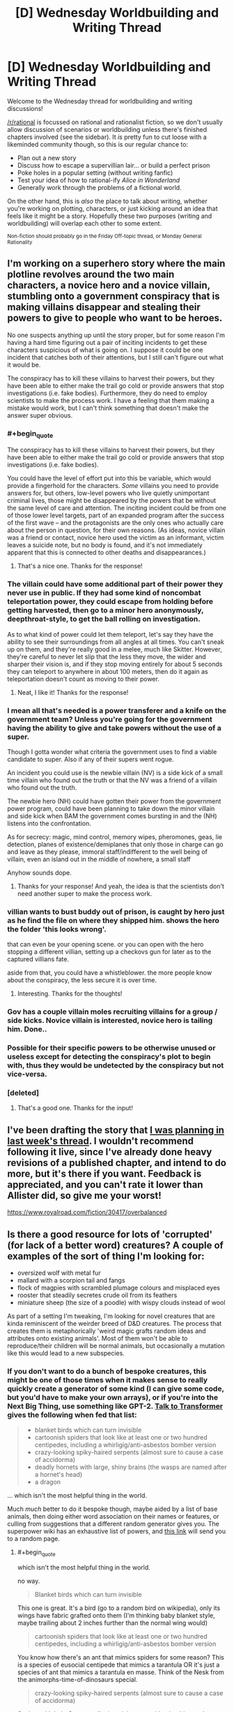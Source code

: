 #+TITLE: [D] Wednesday Worldbuilding and Writing Thread

* [D] Wednesday Worldbuilding and Writing Thread
:PROPERTIES:
:Author: AutoModerator
:Score: 3
:DateUnix: 1582729514.0
:END:
Welcome to the Wednesday thread for worldbuilding and writing discussions!

[[/r/rational]] is focussed on rational and rationalist fiction, so we don't usually allow discussion of scenarios or worldbuilding unless there's finished chapters involved (see the sidebar). It /is/ pretty fun to cut loose with a likeminded community though, so this is our regular chance to:

- Plan out a new story
- Discuss how to escape a supervillian lair... or build a perfect prison
- Poke holes in a popular setting (without writing fanfic)
- Test your idea of how to rational-ify /Alice in Wonderland/
- Generally work through the problems of a fictional world.

On the other hand, this is /also/ the place to talk about writing, whether you're working on plotting, characters, or just kicking around an idea that feels like it might be a story. Hopefully these two purposes (writing and worldbuilding) will overlap each other to some extent.

^{Non-fiction should probably go in the Friday Off-topic thread, or Monday General Rationality}


** I'm working on a superhero story where the main plotline revolves around the two main characters, a novice hero and a novice villain, stumbling onto a government conspiracy that is making villains disappear and stealing their powers to give to people who want to be heroes.

No one suspects anything up until the story proper, but for some reason I'm having a hard time figuring out a pair of inciting incidents to get these characters suspicious of what is going on. I suppose it could be one incident that catches both of their attentions, but I still can't figure out what it would be.

The conspiracy has to kill these villains to harvest their powers, but they have been able to either make the trail go cold or provide answers that stop investigations (i.e. fake bodies). Furthermore, they do need to employ scientists to make the process work. I have a feeling that them making a mistake would work, but I can't think something that doesn't make the answer super obvious.
:PROPERTIES:
:Author: onemerrylilac
:Score: 4
:DateUnix: 1582730779.0
:END:

*** #+begin_quote
  The conspiracy has to kill these villains to harvest their powers, but they have been able to either make the trail go cold or provide answers that stop investigations (i.e. fake bodies).
#+end_quote

You could have the level of effort put into this be variable, which would provide a fingerhold for the characters. /Some/ villains you need to provide answers for, but others, low-level powers who live quietly unimportant criminal lives, those might be disappeared by the powers that be without the same level of care and attention. The inciting incident could be from one of those lower level targets, part of an expanded program after the success of the first wave -- and the protagonists are the only ones who actually care about the person in question, for their own reasons. (As ideas, novice villain was a friend or contact, novice hero used the victim as an informant, victim leaves a suicide note, but no body is found, and it's not immediately apparent that this is connected to other deaths and disappearances.)
:PROPERTIES:
:Author: alexanderwales
:Score: 9
:DateUnix: 1582731888.0
:END:

**** That's a nice one. Thanks for the response!
:PROPERTIES:
:Author: onemerrylilac
:Score: 1
:DateUnix: 1582732050.0
:END:


*** The villain could have some additional part of their power they never use in public. If they had some kind of noncombat teleportation power, they could escape from holding before getting harvested, then go to a minor hero anonymously, deepthroat-style, to get the ball rolling on investigation.

As to what kind of power could let them teleport, let's say they have the ability to see their surroundings from all angles at all times. You can't sneak up on them, and they're really good in a melee, much like Skitter. However, they're careful to never let slip that the less they move, the wider and sharper their vision is, and if they stop moving entirely for about 5 seconds they can teleport to anywhere in about 100 meters, then do it again as teleportation doesn't count as moving to their power.
:PROPERTIES:
:Author: Frommerman
:Score: 2
:DateUnix: 1583183053.0
:END:

**** Neat, I like it! Thanks for the response!
:PROPERTIES:
:Author: onemerrylilac
:Score: 1
:DateUnix: 1583183194.0
:END:


*** I mean all that's needed is a power transferer and a knife on the government team? Unless you're going for the government having the ability to give and take powers without the use of a super.

Though I gotta wonder what criteria the government uses to find a viable candidate to super. Also if any of their supers went rogue.

An incident you could use is the newbie villain (NV) is a side kick of a small time villain who found out the truth or that the NV was a friend of a villain who found out the truth.

The newbie hero (NH) could have gotten their power from the government power program, could have been planning to take down the minor villain and side kick when BAM the government comes bursting in and the (NH) listens into the confrontation.

As for secrecy: magic, mind control, memory wipes, pheromones, geas, lie detection, planes of existence/demiplanes that only those in charge can go and leave as they please, immoral staff/indifferent to the well being of villain, even an island out in the middle of nowhere, a small staff

Anyhow sounds dope.
:PROPERTIES:
:Author: Trew_McGuffin
:Score: 1
:DateUnix: 1582753943.0
:END:

**** Thanks for your response! And yeah, the idea is that the scientists don't need another super to make the process work.
:PROPERTIES:
:Author: onemerrylilac
:Score: 1
:DateUnix: 1582841898.0
:END:


*** villian wants to bust buddy out of prison, is caught by hero just as he find the file on where they shipped him. shows the hero the folder 'this looks wrong'.

that can even be your opening scene. or you can open with the hero stopping a different villian, setting up a checkovs gun for later as to the captured villians fate.

aside from that, you could have a whistleblower. the more people know about the conspiracy, the less secure it is over time.
:PROPERTIES:
:Author: Teulisch
:Score: 1
:DateUnix: 1582826307.0
:END:

**** Interesting. Thanks for the thoughts!
:PROPERTIES:
:Author: onemerrylilac
:Score: 1
:DateUnix: 1582841861.0
:END:


*** Gov has a couple villain moles recruiting villains for a group / side kicks. Novice villain is interested, novice hero is tailing him. Done..
:PROPERTIES:
:Author: fassina2
:Score: 1
:DateUnix: 1582841528.0
:END:


*** Possible for their specific powers to be otherwise unused or useless except for detecting the conspiracy's plot to begin with, thus they would be undetected by the conspiracy but not vice-versa.
:PROPERTIES:
:Author: Vodo98
:Score: 1
:DateUnix: 1582880316.0
:END:


*** [deleted]
:PROPERTIES:
:Score: 1
:DateUnix: 1582915915.0
:END:

**** That's a good one. Thanks for the input!
:PROPERTIES:
:Author: onemerrylilac
:Score: 1
:DateUnix: 1582915968.0
:END:


** I've been drafting the story that [[https://www.reddit.com/r/rational/comments/f6bw9n/d_wednesday_worldbuilding_and_writing_thread/fi3rlwq/][I was planning in last week's thread]]. I wouldn't recommend following it live, since I've already done heavy revisions of a published chapter, and intend to do more, but it's there if you want. Feedback is appreciated, and you can't rate it lower than Allister did, so give me your worst!

[[https://www.royalroad.com/fiction/30417/overbalanced]]
:PROPERTIES:
:Author: Veedrac
:Score: 2
:DateUnix: 1582782606.0
:END:


** Is there a good resource for lots of 'corrupted' (for lack of a better word) creatures? A couple of examples of the sort of thing I'm looking for:

- oversized wolf with metal fur
- mallard with a scorpion tail and fangs
- flock of magpies with scrambled plumage colours and misplaced eyes
- rooster that steadily secretes crude oil from its feathers
- miniature sheep (the size of a poodle) with wispy clouds instead of wool

As part of a setting I'm tweaking, I'm looking for novel creatures that are kinda reminiscent of the weirder breed of D&D creatures. The process that creates them is metaphorically 'weird magic grafts random ideas and attributes onto existing animals'. Most of them won't be able to reproduce/their children will be normal animals, but occasionally a mutation like this would lead to a new subspecies.
:PROPERTIES:
:Author: waylandertheslayer
:Score: 1
:DateUnix: 1582733550.0
:END:

*** If you don't want to do a bunch of bespoke creatures, this might be one of those times when it makes sense to really quickly create a generator of some kind (I can give some code, but you'd have to make your own arrays), or if you're into the Next Big Thing, use something like GPT-2. [[https://talktotransformer.com/][Talk to Transformer]] gives the following when fed that list:

#+begin_quote

  - blanket birds which can turn invisible
  - cartoonish spiders that look like at least one or two hundred centipedes, including a whirligig/anti-asbestos bomber version
  - crazy-looking spiky-haired serpents (almost sure to cause a case of accidorma)
  - deadly hornets with large, shiny brains (the wasps are named after a hornet's head)
  - a dragon
#+end_quote

... which isn't the most helpful thing in the world.

Much /much/ better to do it bespoke though, maybe aided by a list of base animals, then doing either word association on their names or features, or culling from suggestions that a different random generator gives you. The superpower wiki has an exhaustive list of powers, and [[https://powerlisting.fandom.com/wiki/Special:Random][this link]] will send you to a random page.
:PROPERTIES:
:Author: alexanderwales
:Score: 5
:DateUnix: 1582745324.0
:END:

**** #+begin_quote
  which isn't the most helpful thing in the world.
#+end_quote

no way.

#+begin_quote
  Blanket birds which can turn invisible
#+end_quote

This one is great. It's a bird (go to a random bird on wikipedia), only its wings have fabric grafted onto them (I'm thinking baby blanket style, maybe trailing about 2 inches further than the normal wing would)

#+begin_quote
  cartoonish spiders that look like at least one or two hundred centipedes, including a whirligig/anti-asbestos bomber version
#+end_quote

You know how there's an ant that mimics spiders for some reason? This is a species of eusocial centipede that mimics a tarantula OR it's just a species of ant that mimics a tarantula en masse. Think of the Nesk from the animorphs-time-of-dinosaurs special.

#+begin_quote
  crazy-looking spiky-haired serpents (almost sure to cause a case of accidorma)
#+end_quote

Snakes with hair. Come on, I'm imagining one with a beehive and another with a mohawk. That's badass.

#+begin_quote
  deadly hornets with large, shiny brains (the wasps are named after a hornet's head)
#+end_quote

Human-level-intelligent hornets

#+begin_quote
  a dragon
#+end_quote

Yeah, okay, that one sucks.

--------------

Like seriously, you have a HUMAN BRAIN and you have HUMAN CREATIVITY. You can use this shit as inspiration just as well as someone's "list of cryptids" and "list of weird animals", and the WTF from a computer generating it gives you some extra special stuff.

--------------

I gave transformer another chance, too. Well, a bunch of chances until I got something roughly approximating a list. Here's an assortment of everything it gave me in several attempts. I have included the really bad stuff and riffed on it to demonstrate that creativity is possible.

#+begin_quote
  seagulls that sing around hot soup and rivers with carrion fish
#+end_quote

Seagulls with beautiful voices like nightengales

#+begin_quote
  several ugly cranes (in reality a 'cat in a hat')
#+end_quote

The cat in the hat being in quotation marks is interesting. The cat in the hat seemed simple enough but then made a huge mess. So, an ugly crane (bird) that makes a big mess.

#+begin_quote
  shaved seal -/Miscellaneous -
#+end_quote

A seal with human skin. Gross.

#+begin_quote
  threadbare pink turban by Reebok (US)
#+end_quote

.... yeah I don't know

#+begin_quote
  mini-shoe-dwarf - some small instructions included
#+end_quote

If you've got sword and sorcery, then a dwarf with verrrry small feet

#+begin_quote
  by VF
#+end_quote

yeah okay

#+begin_quote
  metallic pants
#+end_quote

yeah okay

#+begin_quote
  mini-yellow wheeled cart
#+end_quote

yeah okay

#+begin_quote
  white pet-looking and slimy gnome at the start of the game
#+end_quote

A slimy cat. Think of a slug, but a cat. Or, if sword and sorcery, a slug gnome.

#+begin_quote
  huge angry stick insect (give it a smile - it's a freaky one)
#+end_quote

Come on this is hilarious

#+begin_quote
  Rococo
#+end_quote

This is apparently a style of architecture. I have no clue.
:PROPERTIES:
:Author: MagicWeasel
:Score: 4
:DateUnix: 1582776389.0
:END:

***** #+begin_quote
  The cat in the hat being in quotation marks is interesting. The cat in the hat seemed simple enough but then made a huge mess. So, an ugly crane (bird) that makes a big mess.
#+end_quote

That cat in the hat, when he lifted his hat, revealed a new cat (with it's own hat). So perhaps these several cranes are /really/ a Matroishka-doll like hivemind, in which they have a strict size ordering (geometrical sequence, I'm thinking) but share one mind between all of their bodies.
:PROPERTIES:
:Author: CCC_037
:Score: 2
:DateUnix: 1582792324.0
:END:


**** Good tip on the random generator, it'd take about 10 minutes to put something together in Python. That might be the easiest way to do it and it has the advantage of truly random combinations, not creatures that feel like what a person comes up with when they're trying to sound random.
:PROPERTIES:
:Author: waylandertheslayer
:Score: 1
:DateUnix: 1582750674.0
:END:


*** Pokémon.

Animal puns. (Did a search and found cryptid-creations, there are 2500+, not all are fantasy animals but there are a lot)

You can take the concepts they use and graft it onto a different animal or make a more serious application of it.
:PROPERTIES:
:Author: pldl
:Score: 3
:DateUnix: 1582738356.0
:END:

**** Some of the cryptid creations remind me of those strange creatures you sometimes see in old manuscripts, which is another source that could be useful.
:PROPERTIES:
:Author: waylandertheslayer
:Score: 1
:DateUnix: 1582750744.0
:END:


*** The SCP Foundation could have some good ideas. Take this question over to [[/r/SCP]] and you might get a decent handful of responses. Most might be too far from normal for what you're looking for, but may be good inspiration. Off the top of my head:

- [[http://www.scp-wiki.net/scp-682][SCP-682]] - A lizard/reptile-of-some-sort that is impossible to kill and adapts to how you try to kill it (a la Doomsday the DC villain, but the adaptations are more temporary)
- [[http://www.scp-wiki.net/scp-408][SCP-408]] - A flock of butterflies with a hivemind and super-camo
:PROPERTIES:
:Author: Papa-Walrus
:Score: 2
:DateUnix: 1582747686.0
:END:

**** Using SCP as a base is a good shout, although I'm not really familiar with how it's organised/an easy way to sort, search and filter by topic.
:PROPERTIES:
:Author: waylandertheslayer
:Score: 1
:DateUnix: 1582760335.0
:END:

***** This should get you most of the "animal" SCP's:

[[http://www.scp-wiki.net/system:page-tags/tag/animal]]

You should also be able to use the tag cloud on that page to look for more specific kinds.

Unfortunately, the tag system or searches on the site itself probably won't be /great/ for what you're trying to do, since both the quality and weirdness compared to normal wildlife vary like crazy.

Asking on the subreddit will probably get you better answers than anything the site's interface can do for you.
:PROPERTIES:
:Author: Papa-Walrus
:Score: 2
:DateUnix: 1582763445.0
:END:


*** This YouTube channel is doing something like what you're asking for I think? [[https://m.youtube.com/channel/UC3HyvfrwscLKtE_NmOQfWGw][Here]] and they come with statblocks in the description
:PROPERTIES:
:Author: Trew_McGuffin
:Score: 2
:DateUnix: 1582754574.0
:END:

**** Looks great, thank you!
:PROPERTIES:
:Author: waylandertheslayer
:Score: 1
:DateUnix: 1582760285.0
:END:
